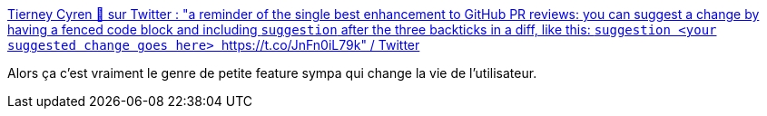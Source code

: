 :jbake-type: post
:jbake-status: published
:jbake-title: Tierney Cyren 🍑 sur Twitter : "a reminder of the single best enhancement to GitHub PR reviews: you can suggest a change by having a fenced code block and including `suggestion` after the three backticks in a diff, like this: ```suggestion <your suggested change goes here> ``` https://t.co/JnFn0iL79k" / Twitter
:jbake-tags: github,interface,ergonomie,discussion,_mois_nov.,_année_2020
:jbake-date: 2020-11-15
:jbake-depth: ../
:jbake-uri: shaarli/1605451953000.adoc
:jbake-source: https://nicolas-delsaux.hd.free.fr/Shaarli?searchterm=https%3A%2F%2Ftwitter.com%2Fbitandbang%2Fstatus%2F1327316804902023168&searchtags=github+interface+ergonomie+discussion+_mois_nov.+_ann%C3%A9e_2020
:jbake-style: shaarli

https://twitter.com/bitandbang/status/1327316804902023168[Tierney Cyren 🍑 sur Twitter : "a reminder of the single best enhancement to GitHub PR reviews: you can suggest a change by having a fenced code block and including `suggestion` after the three backticks in a diff, like this: ```suggestion <your suggested change goes here> ``` https://t.co/JnFn0iL79k" / Twitter]

Alors ça c'est vraiment le genre de petite feature sympa qui change la vie de l'utilisateur.
